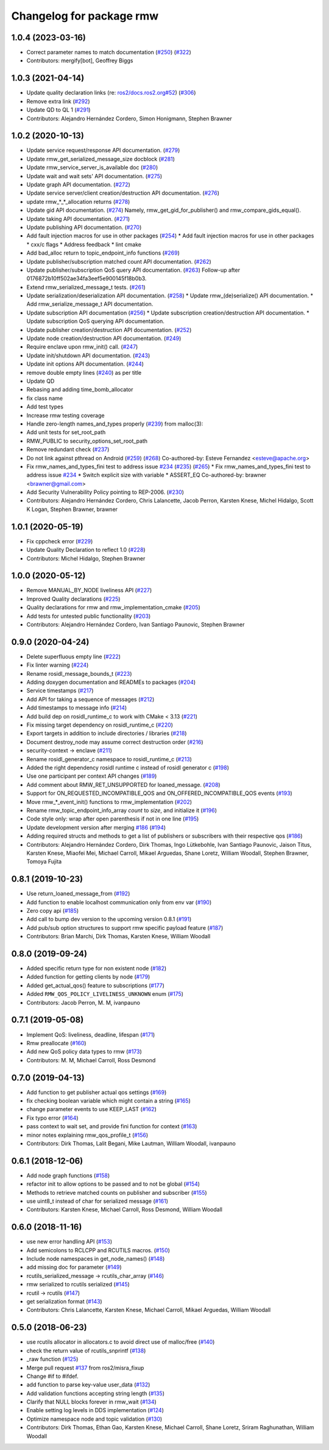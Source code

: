 ^^^^^^^^^^^^^^^^^^^^^^^^^
Changelog for package rmw
^^^^^^^^^^^^^^^^^^^^^^^^^

1.0.4 (2023-03-16)
------------------
* Correct parameter names to match documentation (`#250 <https://github.com/ros2/rmw/issues/250>`_) (`#322 <https://github.com/ros2/rmw/issues/322>`_)
* Contributors: mergify[bot], Geoffrey Biggs

1.0.3 (2021-04-14)
------------------
* Update quality declaration links (re: `ros2/docs.ros2.org#52 <https://github.com/ros2/docs.ros2.org/issues/52>`_) (`#306 <https://github.com/ros2/rmw/issues/306>`_)
* Remove extra link (`#292 <https://github.com/ros2/rmw/issues/292>`_)
* Update QD to QL 1 (`#291 <https://github.com/ros2/rmw/issues/291>`_)
* Contributors: Alejandro Hernández Cordero, Simon Honigmann, Stephen Brawner

1.0.2 (2020-10-13)
------------------
* Update service request/response API documentation. (`#279 <https://github.com/ros2/rmw//issues/279>`_)
* Update rmw_get_serialized_message_size docblock (`#281 <https://github.com/ros2/rmw//issues/281>`_)
* Update rmw_service_server_is_available doc (`#280 <https://github.com/ros2/rmw//issues/280>`_)
* Update wait and wait sets' API documentation. (`#275 <https://github.com/ros2/rmw//issues/275>`_)
* Update graph API documentation. (`#272 <https://github.com/ros2/rmw//issues/272>`_)
* Update service server/client creation/destruction API documentation. (`#276 <https://github.com/ros2/rmw//issues/276>`_)
* update rmw\_*_*_allocation returns (`#278 <https://github.com/ros2/rmw//issues/278>`_)
* Update gid API documentation. (`#274 <https://github.com/ros2/rmw//issues/274>`_)
  Namely, rmw_get_gid_for_publisher() and rmw_compare_gids_equal().
* Update taking API documentation. (`#271 <https://github.com/ros2/rmw//issues/271>`_)
* Update publishing API documentation. (`#270 <https://github.com/ros2/rmw//issues/270>`_)
* Add fault injection macros for use in other packages (`#254 <https://github.com/ros2/rmw//issues/254>`_)
  * Add fault injection macros for use in other packages
  * cxx/c flags
  * Address feedback
  * lint cmake
* Add bad_alloc return to topic_endpoint_info functions (`#269 <https://github.com/ros2/rmw//issues/269>`_)
* Update publisher/subscription matched count API documentation. (`#262 <https://github.com/ros2/rmw//issues/262>`_)
* Update publisher/subscription QoS query API documentation. (`#263 <https://github.com/ros2/rmw//issues/263>`_)
  Follow-up after 0176872b10ff502ae34fa3eef5e900145f18b0b3.
* Extend rmw_serialized_message_t tests. (`#261 <https://github.com/ros2/rmw//issues/261>`_)
* Update serialization/deserialization API documentation. (`#258 <https://github.com/ros2/rmw//issues/258>`_)
  * Update rmw\_(de)serialize() API documentation.
  * Add rmw_serialize_message_t API documentation.
* Update subscription API documentation (`#256 <https://github.com/ros2/rmw//issues/256>`_)
  * Update subscription creation/destruction API documentation.
  * Update subscription QoS querying API documentation.
* Update publisher creation/destruction API documentation. (`#252 <https://github.com/ros2/rmw//issues/252>`_)
* Update node creation/destruction API documentation. (`#249 <https://github.com/ros2/rmw//issues/249>`_)
* Require enclave upon rmw_init() call. (`#247 <https://github.com/ros2/rmw//issues/247>`_)
* Update init/shutdown API documentation. (`#243 <https://github.com/ros2/rmw//issues/243>`_)
* Update init options API documentation. (`#244 <https://github.com/ros2/rmw//issues/244>`_)
* remove double empty lines (`#240 <https://github.com/ros2/rmw//issues/240>`_)
  as per title
* Update QD
* Rebasing and adding time_bomb_allocator
* fix class name
* Add test types
* Increase rmw testing coverage
* Handle zero-length names_and_types properly (`#239 <https://github.com/ros2/rmw//issues/239>`_)
  from malloc(3):
* Add unit tests for set_root_path
* RMW_PUBLIC to security_options_set_root_path
* Remove redundant check (`#237 <https://github.com/ros2/rmw//issues/237>`_)
* Do not link against pthread on Android (`#259 <https://github.com/ros2/rmw//issues/259>`_) (`#268 <https://github.com/ros2/rmw//issues/268>`_)
  Co-authored-by: Esteve Fernandez <esteve@apache.org>
* Fix rmw_names_and_types_fini test to address issue `#234 <https://github.com/ros2/rmw//issues/234>`_ (`#235 <https://github.com/ros2/rmw//issues/235>`_) (`#265 <https://github.com/ros2/rmw//issues/265>`_)
  * Fix rmw_names_and_types_fini test to address issue `#234 <https://github.com/ros2/rmw//issues/234>`_
  * Switch explicit size with variable
  * ASSERT_EQ
  Co-authored-by: brawner <brawner@gmail.com>
* Add Security Vulnerability Policy pointing to REP-2006. (`#230 <https://github.com/ros2/rmw//issues/230>`_)
* Contributors: Alejandro Hernández Cordero, Chris Lalancette, Jacob Perron, Karsten Knese, Michel Hidalgo, Scott K Logan, Stephen Brawner, brawner

1.0.1 (2020-05-19)
------------------
* Fix cppcheck error (`#229 <https://github.com/ros2/rmw/issues/229>`_)
* Update Quality Declaration to reflect 1.0 (`#228 <https://github.com/ros2/rmw/issues/228>`_)
* Contributors: Michel Hidalgo, Stephen Brawner

1.0.0 (2020-05-12)
------------------
* Remove MANUAL_BY_NODE liveliness API (`#227 <https://github.com/ros2/rmw/issues/227>`_)
* Improved Quality declarations (`#225 <https://github.com/ros2/rmw/issues/225>`_)
* Quality declarations for rmw and rmw_implementation_cmake (`#205 <https://github.com/ros2/rmw/issues/205>`_)
* Add tests for untested public functionality (`#203 <https://github.com/ros2/rmw/issues/203>`_)
* Contributors: Alejandro Hernández Cordero, Ivan Santiago Paunovic, Stephen Brawner

0.9.0 (2020-04-24)
------------------
* Delete superfluous empty line (`#222 <https://github.com/ros2/rmw/issues/222>`_)
* Fix linter warning (`#224 <https://github.com/ros2/rmw/issues/224>`_)
* Rename rosidl_message_bounds_t (`#223 <https://github.com/ros2/rmw/issues/223>`_)
* Adding doxygen documentation and READMEs to packages (`#204 <https://github.com/ros2/rmw/issues/204>`_)
* Service timestamps (`#217 <https://github.com/ros2/rmw/issues/217>`_)
* Add API for taking a sequence of messages (`#212 <https://github.com/ros2/rmw/issues/212>`_)
* Add timestamps to message info (`#214 <https://github.com/ros2/rmw/issues/214>`_)
* Add build dep on rosidl_runtime_c to work with CMake < 3.13 (`#221 <https://github.com/ros2/rmw/issues/221>`_)
* Fix missing target dependency on rosidl_runtime_c (`#220 <https://github.com/ros2/rmw/issues/220>`_)
* Export targets in addition to include directories / libraries (`#218 <https://github.com/ros2/rmw/issues/218>`_)
* Document destroy_node may assume correct destruction order (`#216 <https://github.com/ros2/rmw/issues/216>`_)
* security-context -> enclave (`#211 <https://github.com/ros2/rmw/issues/211>`_)
* Rename rosidl_generator_c namespace to rosidl_runtime_c (`#213 <https://github.com/ros2/rmw/issues/213>`_)
* Added the right dependency rosidl runtime c instead of rosidl generator c (`#198 <https://github.com/ros2/rmw/issues/198>`_)
* Use one participant per context API changes (`#189 <https://github.com/ros2/rmw/issues/189>`_)
* Add comment about RMW_RET_UNSUPPORTED for loaned_message. (`#208 <https://github.com/ros2/rmw/issues/208>`_)
* Support for ON_REQUESTED_INCOMPATIBLE_QOS and ON_OFFERED_INCOMPATIBLE_QOS events (`#193 <https://github.com/ros2/rmw/issues/193>`_)
* Move rmw\_*_event_init() functions to rmw_implementation (`#202 <https://github.com/ros2/rmw/issues/202>`_)
* Rename rmw_topic_endpoint_info_array `count` to `size`, and initialize it (`#196 <https://github.com/ros2/rmw/issues/196>`_)
* Code style only: wrap after open parenthesis if not in one line (`#195 <https://github.com/ros2/rmw/issues/195>`_)
* Update development version after merging `#186 <https://github.com/ros2/rmw/issues/186>`_ (`#194 <https://github.com/ros2/rmw/issues/194>`_)
* Adding required structs and methods to get a list  of publishers or subscribers with their respective qos (`#186 <https://github.com/ros2/rmw/issues/186>`_)
* Contributors: Alejandro Hernández Cordero, Dirk Thomas, Ingo Lütkebohle, Ivan Santiago Paunovic, Jaison Titus, Karsten Knese, Miaofei Mei, Michael Carroll, Mikael Arguedas, Shane Loretz, William Woodall, Stephen Brawner, Tomoya Fujita

0.8.1 (2019-10-23)
------------------
* Use return_loaned_message_from (`#192 <https://github.com/ros2/rmw/issues/192>`_)
* Add function to enable localhost communication only from env var (`#190 <https://github.com/ros2/rmw/issues/190>`_)
* Zero copy api (`#185 <https://github.com/ros2/rmw/issues/185>`_)
* Add call to bump dev version to the upcoming version 0.8.1 (`#191 <https://github.com/ros2/rmw/issues/191>`_)
* Add pub/sub option structures to support rmw specific payload feature (`#187 <https://github.com/ros2/rmw/issues/187>`_)
* Contributors: Brian Marchi, Dirk Thomas, Karsten Knese, William Woodall

0.8.0 (2019-09-24)
------------------
* Added specific return type for non existent node (`#182 <https://github.com/ros2/rmw/issues/182>`_)
* Added function for getting clients by node (`#179 <https://github.com/ros2/rmw/issues/179>`_)
* Added get_actual_qos() feature to subscriptions (`#177 <https://github.com/ros2/rmw/issues/177>`_)
* Added ``RMW_QOS_POLICY_LIVELINESS_UNKNOWN`` enum (`#175 <https://github.com/ros2/rmw/issues/175>`_)
* Contributors: Jacob Perron, M. M, ivanpauno

0.7.1 (2019-05-08)
------------------

* Implement QoS: liveliness, deadline, lifespan (`#171 <https://github.com/ros2/rmw/issues/171>`_)
* Rmw preallocate (`#160 <https://github.com/ros2/rmw/issues/160>`_)
* Add new QoS policy data types to rmw (`#173 <https://github.com/ros2/rmw/issues/173>`_)
* Contributors: M. M, Michael Carroll, Ross Desmond

0.7.0 (2019-04-13)
------------------
* Add function to get publisher actual qos settings (`#169 <https://github.com/ros2/rmw/issues/169>`_)
* fix checking boolean variable which might contain a string (`#165 <https://github.com/ros2/rmw/issues/165>`_)
* change parameter events to use KEEP_LAST (`#162 <https://github.com/ros2/rmw/issues/162>`_)
* Fix typo error (`#164 <https://github.com/ros2/rmw/issues/164>`_)
* pass context to wait set, and provide fini function for context (`#163 <https://github.com/ros2/rmw/issues/163>`_)
* minor notes explaining rmw_qos_profile_t (`#156 <https://github.com/ros2/rmw/issues/156>`_)
* Contributors: Dirk Thomas, Lalit Begani, Mike Lautman, William Woodall, ivanpauno

0.6.1 (2018-12-06)
------------------
* Add node graph functions (`#158 <https://github.com/ros2/rmw/issues/158>`_)
* refactor init to allow options to be passed and to not be global (`#154 <https://github.com/ros2/rmw/issues/154>`_)
* Methods to retrieve matched counts on publisher and subscriber (`#155 <https://github.com/ros2/rmw/issues/155>`_)
* use uint8_t instead of char for serialized message (`#161 <https://github.com/ros2/rmw/issues/161>`_)
* Contributors: Karsten Knese, Michael Carroll, Ross Desmond, William Woodall

0.6.0 (2018-11-16)
------------------
* use new error handling API (`#153 <https://github.com/ros2/rmw/issues/153>`_)
* Add semicolons to RCLCPP and RCUTILS macros. (`#150 <https://github.com/ros2/rmw/issues/150>`_)
* Include node namespaces in get_node_names() (`#148 <https://github.com/ros2/rmw/issues/148>`_)
* add missing doc for parameter (`#149 <https://github.com/ros2/rmw/issues/149>`_)
* rcutils_serialized_message -> rcutils_char_array (`#146 <https://github.com/ros2/rmw/issues/146>`_)
* rmw serialized to rcutils serialized (`#145 <https://github.com/ros2/rmw/issues/145>`_)
* rcutil -> rcutils (`#147 <https://github.com/ros2/rmw/issues/147>`_)
* get serialization format (`#143 <https://github.com/ros2/rmw/issues/143>`_)
* Contributors: Chris Lalancette, Karsten Knese, Michael Carroll, Mikael Arguedas, William Woodall

0.5.0 (2018-06-23)
------------------
* use rcutils allocator in allocators.c to avoid direct use of malloc/free (`#140 <https://github.com/ros2/rmw/issues/140>`_)
* check the return value of rcutils_snprintf (`#138 <https://github.com/ros2/rmw/issues/138>`_)
* _raw function (`#125 <https://github.com/ros2/rmw/issues/125>`_)
* Merge pull request `#137 <https://github.com/ros2/rmw/issues/137>`_ from ros2/misra_fixup
* Change #if to #ifdef.
* add function to parse key-value user_data (`#132 <https://github.com/ros2/rmw/issues/132>`_)
* Add validation functions accepting string length (`#135 <https://github.com/ros2/rmw/issues/135>`_)
* Clarify that NULL blocks forever in rmw_wait (`#134 <https://github.com/ros2/rmw/issues/134>`_)
* Enable setting log levels in DDS implementation (`#124 <https://github.com/ros2/rmw/issues/124>`_)
* Optimize namespace node and topic validation (`#130 <https://github.com/ros2/rmw/issues/130>`_)
* Contributors: Dirk Thomas, Ethan Gao, Karsten Knese, Michael Carroll, Shane Loretz, Sriram Raghunathan, William Woodall
